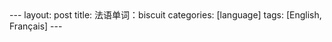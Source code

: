 #+BEGIN_EXPORT html
---
layout: post
title: 法语单词：biscuit
categories: [language]
tags: [English, Français]
---
#+END_EXPORT
